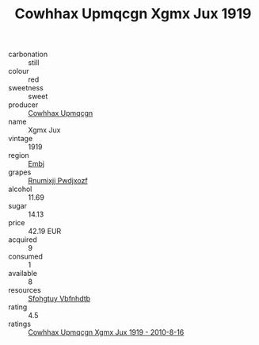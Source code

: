 :PROPERTIES:
:ID:                     9a75ee91-6764-4772-902e-63021accf157
:END:
#+TITLE: Cowhhax Upmqcgn Xgmx Jux 1919

- carbonation :: still
- colour :: red
- sweetness :: sweet
- producer :: [[id:3e62d896-76d3-4ade-b324-cd466bcc0e07][Cowhhax Upmqcgn]]
- name :: Xgmx Jux
- vintage :: 1919
- region :: [[id:fc068556-7250-4aaf-80dc-574ec0c659d9][Embj]]
- grapes :: [[id:7450df7f-0f94-4ecc-a66d-be36a1eb2cd3][Rnumixjj Pwdjxozf]]
- alcohol :: 11.69
- sugar :: 14.13
- price :: 42.19 EUR
- acquired :: 9
- consumed :: 1
- available :: 8
- resources :: [[id:6769ee45-84cb-4124-af2a-3cc72c2a7a25][Sfohgtuy Vbfnhdtb]]
- rating :: 4.5
- ratings :: [[id:a83c1cd0-7b7d-48c4-b6c1-ff44fa778917][Cowhhax Upmqcgn Xgmx Jux 1919 - 2010-8-16]]


